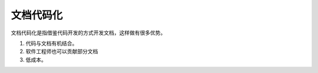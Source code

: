 ======================
文档代码化
======================

文档代码化是指借鉴代码开发的方式开发文档，这样做有很多优势。

#. 代码与文档有机结合。
#. 软件工程师也可以贡献部分文档
#. 低成本。